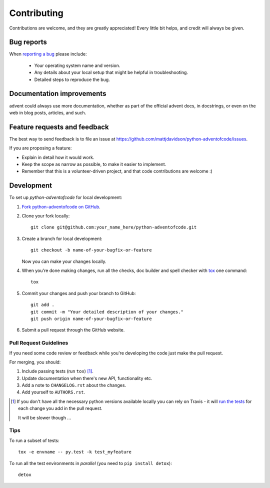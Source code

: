 ============
Contributing
============

Contributions are welcome, and they are greatly appreciated! Every
little bit helps, and credit will always be given.

Bug reports
===========

When `reporting a bug <https://github.com/mattjdavidson/python-adventofcode/issues>`_ please include:

    * Your operating system name and version.
    * Any details about your local setup that might be helpful in troubleshooting.
    * Detailed steps to reproduce the bug.

Documentation improvements
==========================

advent could always use more documentation, whether as part of the
official advent docs, in docstrings, or even on the web in blog posts,
articles, and such.

Feature requests and feedback
=============================

The best way to send feedback is to file an issue at https://github.com/mattjdavidson/python-adventofcode/issues.

If you are proposing a feature:

* Explain in detail how it would work.
* Keep the scope as narrow as possible, to make it easier to implement.
* Remember that this is a volunteer-driven project, and that code contributions are welcome :)

Development
===========

To set up `python-adventofcode` for local development:

1. `Fork python-adventofcode on GitHub <https://github.com/mattjdavidson/python-adventofcode/fork>`_.
2. Clone your fork locally::

    git clone git@github.com:your_name_here/python-adventofcode.git

3. Create a branch for local development::

    git checkout -b name-of-your-bugfix-or-feature

   Now you can make your changes locally.

4. When you're done making changes, run all the checks, doc builder and spell checker with `tox <http://tox.readthedocs.org/en/latest/install.html>`_ one command::

    tox

5. Commit your changes and push your branch to GitHub::

    git add .
    git commit -m "Your detailed description of your changes."
    git push origin name-of-your-bugfix-or-feature

6. Submit a pull request through the GitHub website.

Pull Request Guidelines
-----------------------

If you need some code review or feedback while you're developing the code just make the pull request.

For merging, you should:

1. Include passing tests (run ``tox``) [1]_.
2. Update documentation when there's new API, functionality etc. 
3. Add a note to ``CHANGELOG.rst`` about the changes.
4. Add yourself to ``AUTHORS.rst``.

.. [1] If you don't have all the necessary python versions available locally you can rely on Travis - it will 
       `run the tests <https://travis-ci.org/mattjdavidson/python-adventofcode/pull_requests>`_ for each change you add in the pull request.
       
       It will be slower though ...
       
Tips
----

To run a subset of tests::

    tox -e envname -- py.test -k test_myfeature

To run all the test environments in *parallel* (you need to ``pip install detox``)::

    detox
